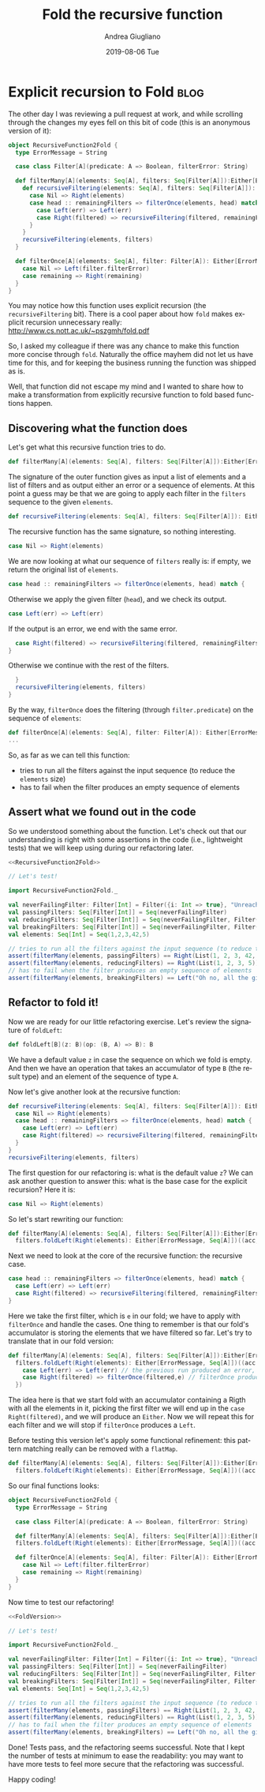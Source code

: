 # -*- coding: utf-8; mode:org; -*-
#+TITLE:       Fold the recursive function
#+AUTHOR:      Andrea Giugliano
#+EMAIL:       andrea-dev@hotmail.com.ac.uk
#+DATE:        2019-08-06 Tue
#+URI:         /blog/%y/%m/%d/fold-the-recursive-function
#+KEYWORDS:    functional,scala
#+TAGS:        functional,scala
#+LANGUAGE:    en
#+OPTIONS:     H:3 num:nil toc:nil \n:nil ::t |:t ^:nil -:nil f:t *:t <:t
#+DESCRIPTION: How to move an explicitly recursive function to a fold based function
* Explicit recursion to Fold                                         :blog:
:PROPERTIES:
:CREATED:  [2019-08-05 Mon 14:04]
:EXPORT_FILE_NAME: /tmp/Recursion2Fold
:END:

The other day I was reviewing a pull request at work, and while
scrolling through the changes my eyes fell on this bit of code (this
is an anonymous version of it):

#+name: RecursiveFunction2Fold
#+begin_src scala
object RecursiveFunction2Fold {
  type ErrorMessage = String

  case class Filter[A](predicate: A => Boolean, filterError: String)

  def filterMany[A](elements: Seq[A], filters: Seq[Filter[A]]):Either[ErrorMessage, Seq[A]] = {
    def recursiveFiltering(elements: Seq[A], filters: Seq[Filter[A]]): Either[ErrorMessage, Seq[A]] = filters match {
      case Nil => Right(elements)
      case head :: remainingFilters => filterOnce(elements, head) match {
        case Left(err) => Left(err)
        case Right(filtered) => recursiveFiltering(filtered, remainingFilters)
      }
    }
    recursiveFiltering(elements, filters)
  }

  def filterOnce[A](elements: Seq[A], filter: Filter[A]): Either[ErrorMessage, Seq[A]] = elements.filter(filter.predicate) match {
    case Nil => Left(filter.filterError)
    case remaining => Right(remaining)
  }
}
#+end_src

You may notice how this function uses explicit recursion (the
~recursiveFiltering~ bit). There is a cool paper about how ~fold~
makes explicit recursion unnecessary really:
http://www.cs.nott.ac.uk/~pszgmh/fold.pdf

So, I asked my colleague if there was any chance to make this function
more concise through ~fold~. Naturally the office mayhem did not let
us have time for this, and for keeping the business running the
function was shipped as is.

Well, that function did not escape my mind and I wanted to share how
to make a transformation from explicitly recursive function to fold
based functions happen.

** Discovering what the function does
:PROPERTIES:
:CREATED:  [2019-08-05 Mon 12:56]
:END:

Let's get what this recursive function tries to do.

#+begin_src scala :noeval
def filterMany[A](elements: Seq[A], filters: Seq[Filter[A]]):Either[ErrorMessage, Seq[A]] = {
#+END_SRC

The signature of the outer function gives as input a list of elements
and a list of filters and as output either an error or a sequence of
elements. At this point a guess may be that we are going to apply each
filter in the ~filters~ sequence to the given ~elements~.

#+begin_src scala :noeval
    def recursiveFiltering(elements: Seq[A], filters: Seq[Filter[A]]): Either[ErrorMessage, Seq[A]] = filters match {
#+END_SRC

The recursive function has the same signature, so nothing interesting.

#+begin_src scala :noeval
      case Nil => Right(elements)
#+END_SRC

We are now looking at what our sequence of ~filters~ really is: if
empty, we return the original list of ~elements~.

#+begin_src scala :noeval
      case head :: remainingFilters => filterOnce(elements, head) match {
#+END_SRC

Otherwise we apply the given filter (~head~), and we check its output.

#+begin_src scala :noeval
        case Left(err) => Left(err)
#+END_SRC

If the output is an error, we end with the same error.

#+begin_src scala :noeval
        case Right(filtered) => recursiveFiltering(filtered, remainingFilters)
      }
#+END_SRC

Otherwise we continue with the rest of the filters.

#+begin_src scala :noeval
    }
    recursiveFiltering(elements, filters)
  }
#+end_src

By the way, ~filterOnce~ does the filtering (through
~filter.predicate~) on the sequence of ~elements~:

#+begin_src scala :noeval
def filterOnce[A](elements: Seq[A], filter: Filter[A]): Either[ErrorMessage, Seq[A]] = elements.filter(filter.predicate) match {
...
#+end_src

So, as far as we can tell this function:
- tries to run all the filters against the input sequence (to reduce
  the ~elements~ size)
- has to fail when the filter produces an empty sequence of elements


** Assert what we found out in the code
:PROPERTIES:
:CREATED:  [2019-08-05 Mon 13:10]
:END:

So we understood something about the function. Let's check out that
our understanding is right with some assertions in the code (i.e.,
lightweight tests) that we will keep using during our refactoring
later.

#+begin_src scala :noweb yes
<<RecursiveFunction2Fold>>

// Let's test!

import RecursiveFunction2Fold._

val neverFailingFilter: Filter[Int] = Filter({i: Int => true}, "Unreachable")
val passingFilters: Seq[Filter[Int]] = Seq(neverFailingFilter)
val reducingFilters: Seq[Filter[Int]] = Seq(neverFailingFilter, Filter({i: Int => i < 42}, "Oh no, all the given integers are greater than 42!"))
val breakingFilters: Seq[Filter[Int]] = Seq(neverFailingFilter, Filter({i: Int => i < -1}, "Oh no, all the given integers are greater than -1!"))
val elements: Seq[Int] = Seq(1,2,3,42,5)

// tries to run all the filters against the input sequence (to reduce the ~elements~ size)
assert(filterMany(elements, passingFilters) == Right(List(1, 2, 3, 42, 5)))
assert(filterMany(elements, reducingFilters) == Right(List(1, 2, 3, 5)))
// has to fail when the filter produces an empty sequence of elements
assert(filterMany(elements, breakingFilters) == Left("Oh no, all the given integers are greater than -1!"))
#+end_src


** Refactor to fold it!
:PROPERTIES:
:CREATED:  [2019-08-05 Mon 13:30]
:END:

Now we are ready for our little refactoring exercise.
Let's review the signature of ~foldLeft~:

#+begin_src scala :noeval
def foldLeft[B](z: B)(op: (B, A) => B): B
#+end_src

We have a default value ~z~ in case the sequence on which we fold is
empty. And then we have an operation that takes an accumulator of type
~B~ (the result type) and an element of the sequence of type ~A~.

Now let's give another look at the recursive function:

#+begin_src scala :noeval
def recursiveFiltering(elements: Seq[A], filters: Seq[Filter[A]]): Either[ErrorMessage, Seq[A]] = filters match {
  case Nil => Right(elements)
  case head :: remainingFilters => filterOnce(elements, head) match {
    case Left(err) => Left(err)
    case Right(filtered) => recursiveFiltering(filtered, remainingFilters)
  }
}
recursiveFiltering(elements, filters)
#+end_src

The first question for our refactoring is: what is the default value
~z~? We can ask another question to answer this: what is the base case
for the explicit recursion? Here it is:

#+begin_src scala :noeval
case Nil => Right(elements)
#+end_src

So let's start rewriting our function:

#+begin_src scala :noeval
def filterMany[A](elements: Seq[A], filters: Seq[Filter[A]]):Either[ErrorMessage, Seq[A]] = 
  filters.foldLeft(Right(elements): Either[ErrorMessage, Seq[A]])((acc, e) => ???)
#+end_src

Next we need to look at the core of the recursive function: the recursive case.

#+begin_src scala :noeval
case head :: remainingFilters => filterOnce(elements, head) match {
  case Left(err) => Left(err)
  case Right(filtered) => recursiveFiltering(filtered, remainingFilters)
}
#+end_src

Here we take the first filter, which is ~e~ in our fold; we have to
apply with ~filterOnce~ and handle the cases. One thing to remember is
that our fold's accumulator is storing the elements that we have
filtered so far. Let's try to translate that in our fold version:

#+begin_src scala :noeval
def filterMany[A](elements: Seq[A], filters: Seq[Filter[A]]):Either[ErrorMessage, Seq[A]] =
  filters.foldLeft(Right(elements): Either[ErrorMessage, Seq[A]])((acc: Either[ErrorMessage, Seq[A]], e: Filter[A]) => acc match {
    case Left(err) => Left(err) // the previous run produced an error, no need to apply any other filter
    case Right(filtered) => filterOnce(filtered,e) // filterOnce produces a Either itself
  })
#+end_src

The idea here is that we start fold with an accumulator containing a
Rigth with all the elements in it, picking the first filter we will
end up in the ~case Right(filtered)~, and we will produce an ~Either~.
Now we will repeat this for each filter and we will stop if
~filterOnce~ produces a ~Left~.

Before testing this version let's apply some functional refinement:
this pattern matching really can be removed with a ~flatMap~.

#+begin_src scala :noeval
def filterMany[A](elements: Seq[A], filters: Seq[Filter[A]]):Either[ErrorMessage, Seq[A]] =
  filters.foldLeft(Right(elements): Either[ErrorMessage, Seq[A]])((acc: Either[ErrorMessage, Seq[A]], e: Filter[A]) => acc.flatMap(filterOnce(_,e)))
#+end_src

So our final functions looks:

#+name: FoldVersion 
#+begin_src scala
object RecursiveFunction2Fold {
  type ErrorMessage = String

  case class Filter[A](predicate: A => Boolean, filterError: String)

  def filterMany[A](elements: Seq[A], filters: Seq[Filter[A]]):Either[ErrorMessage, Seq[A]] =
  filters.foldLeft(Right(elements): Either[ErrorMessage, Seq[A]])((acc: Either[ErrorMessage, Seq[A]], e: Filter[A]) => acc.flatMap(filterOnce(_,e)))

  def filterOnce[A](elements: Seq[A], filter: Filter[A]): Either[ErrorMessage, Seq[A]] = elements.filter(filter.predicate) match {
    case Nil => Left(filter.filterError)
    case remaining => Right(remaining)
  }
}
#+end_src 

Now time to test our refactoring!

#+begin_src scala :noweb yes
<<FoldVersion>>

// Let's test!

import RecursiveFunction2Fold._

val neverFailingFilter: Filter[Int] = Filter({i: Int => true}, "Unreachable")
val passingFilters: Seq[Filter[Int]] = Seq(neverFailingFilter)
val reducingFilters: Seq[Filter[Int]] = Seq(neverFailingFilter, Filter({i: Int => i < 42}, "Oh no, all the given integers are greater than 42!"))
val breakingFilters: Seq[Filter[Int]] = Seq(neverFailingFilter, Filter({i: Int => i < -1}, "Oh no, all the given integers are greater than -1!"))
val elements: Seq[Int] = Seq(1,2,3,42,5)

// tries to run all the filters against the input sequence (to reduce the ~elements~ size)
assert(filterMany(elements, passingFilters) == Right(List(1, 2, 3, 42, 5)))
assert(filterMany(elements, reducingFilters) == Right(List(1, 2, 3, 5)))
// has to fail when the filter produces an empty sequence of elements
assert(filterMany(elements, breakingFilters) == Left("Oh no, all the given integers are greater than -1!"))
#+end_src

Done! Tests pass, and the refactoring seems successful. Note that I
kept the number of tests at minimum to ease the readability: you may
want to have more tests to feel more secure that the refactoring was
successful.

Happy coding!

